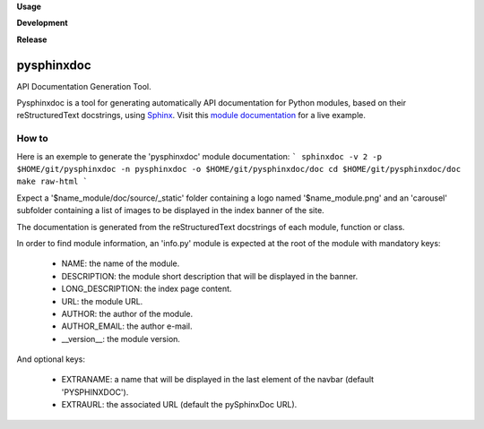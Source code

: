 **Usage**

|PythonVersion|_ |License|_

**Development**

|Linter|_ |Doc|_

**Release**

|PyPi|_


.. |PythonVersion| image:: https://img.shields.io/badge/python-3.12-blue
.. _PythonVersion: https://github.com/AGrigis/pysphinxdoc

.. |Linter| image:: https://github.com/AGrigis/pysphinxdoc/actions/workflows/pep8.yml/badge.svg
.. _Linter: https://github.com/AGrigis/pysphinxdoc/actions

.. |PyPi| image:: https://badge.fury.io/py/pysphinxdoc.svg
.. _PyPi: https://badge.fury.io/py/pysphinxdoc

.. |Doc| image:: https://github.com/AGrigis/pysphinxdoc/actions/workflows/documentation.yml/badge.svg
.. _Doc: http://AGrigis.github.io/pysphinxdoc

.. |License| image:: https://img.shields.io/badge/License-CeCILL--B-blue.svg
.. _License: http://www.cecill.info/licences/Licence_CeCILL-B_V1-en.html


===========
pysphinxdoc
===========

API Documentation Generation Tool.

Pysphinxdoc is a tool for generating automatically API documentation
for Python modules, based on their reStructuredText docstrings, using
`Sphinx <http://www.sphinx-doc.org/>`_.
Visit this `module documentation <https://AGrigis.github.io/pysphinxdoc>`_
for a live example.

How to
------

Here is an exemple to generate the 'pysphinxdoc' module documentation:
```
sphinxdoc -v 2 -p $HOME/git/pysphinxdoc -n pysphinxdoc -o $HOME/git/pysphinxdoc/doc
cd $HOME/git/pysphinxdoc/doc
make raw-html
```

Expect a '$name_module/doc/source/_static' folder containing a logo named
'$name_module.png' and an 'carousel' subfolder containing a list of images
to be displayed in the index banner of the site.

The documentation is generated from the reStructuredText docstrings of each
module, function or class.

In order to find module information, an 'info.py' module is expected at the
root of the module with mandatory keys:

    * NAME: the name of the module.
    * DESCRIPTION: the module short description that will be displayed in the
      banner.
    * LONG_DESCRIPTION: the index page content.
    * URL: the module URL.
    * AUTHOR: the author of the module.
    * AUTHOR_EMAIL: the author e-mail.
    * __version__: the module version.

And optional keys:

    * EXTRANAME: a name that will be displayed in the last element of the
      navbar (default 'PYSPHINXDOC').
    * EXTRAURL: the associated URL (default the pySphinxDoc URL).

